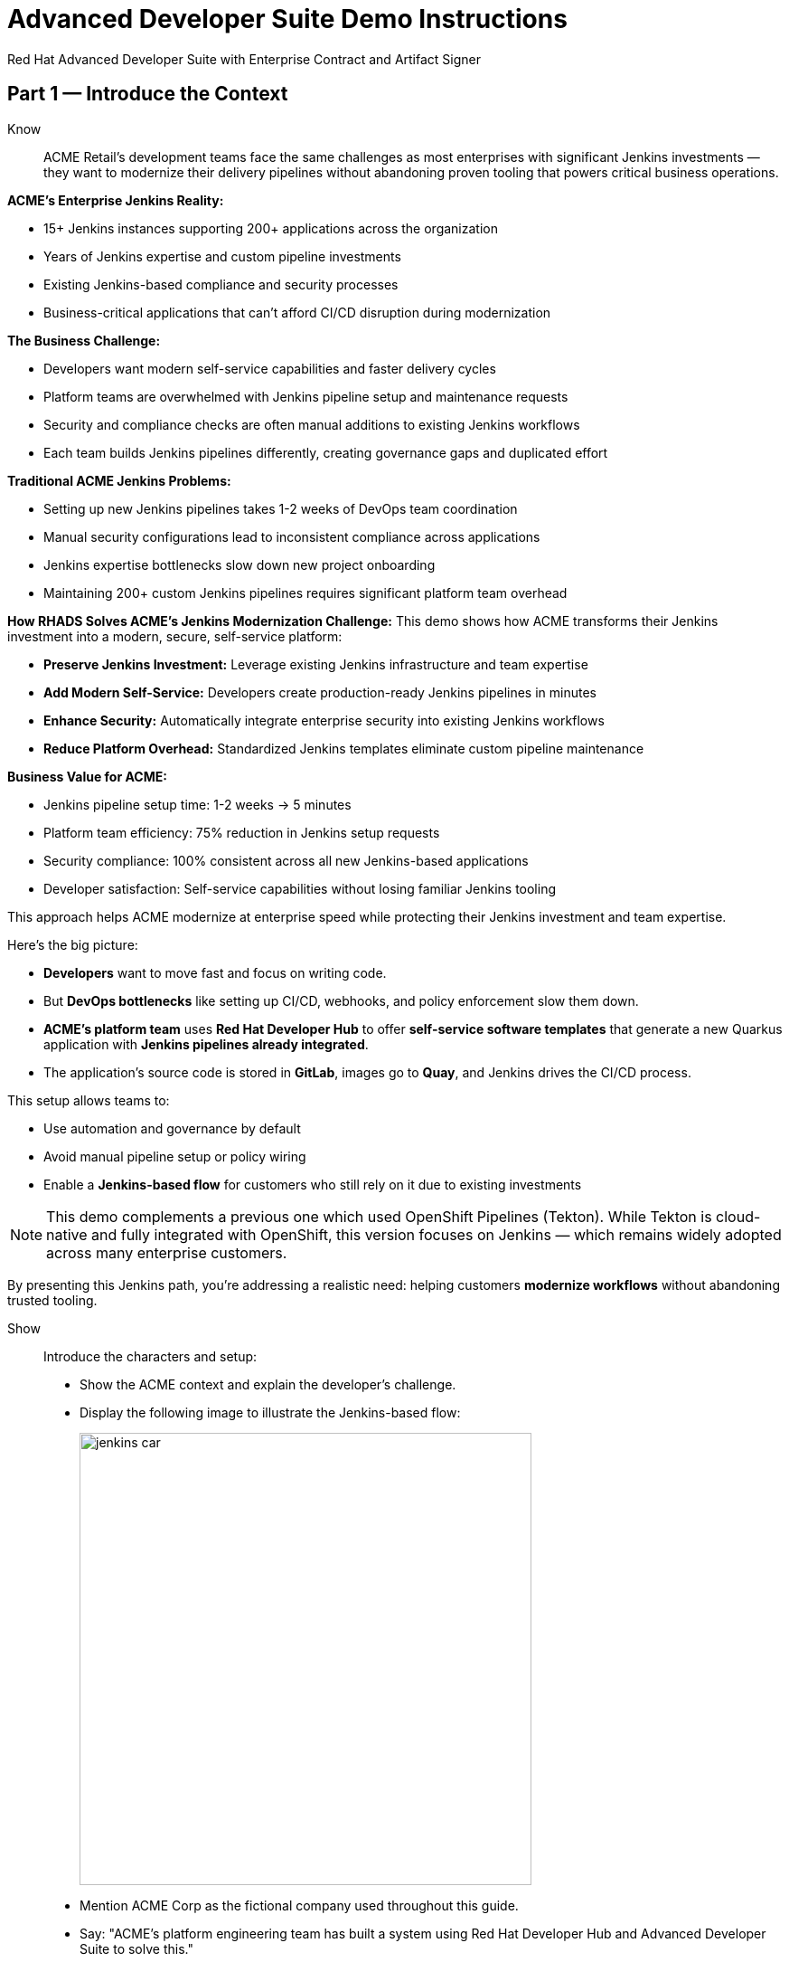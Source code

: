 = Advanced Developer Suite Demo Instructions
Red Hat Advanced Developer Suite with Enterprise Contract and Artifact Signer
:source-highlighter: rouge
:toc: macro
:toclevels: 1

== Part 1 — Introduce the Context

Know:: ACME Retail's development teams face the same challenges as most enterprises with significant Jenkins investments — they want to modernize their delivery pipelines without abandoning proven tooling that powers critical business operations.

**ACME's Enterprise Jenkins Reality:**

* 15+ Jenkins instances supporting 200+ applications across the organization
* Years of Jenkins expertise and custom pipeline investments
* Existing Jenkins-based compliance and security processes
* Business-critical applications that can't afford CI/CD disruption during modernization

**The Business Challenge:**

* Developers want modern self-service capabilities and faster delivery cycles
* Platform teams are overwhelmed with Jenkins pipeline setup and maintenance requests
* Security and compliance checks are often manual additions to existing Jenkins workflows
* Each team builds Jenkins pipelines differently, creating governance gaps and duplicated effort

**Traditional ACME Jenkins Problems:**

* Setting up new Jenkins pipelines takes 1-2 weeks of DevOps team coordination
* Manual security configurations lead to inconsistent compliance across applications
* Jenkins expertise bottlenecks slow down new project onboarding
* Maintaining 200+ custom Jenkins pipelines requires significant platform team overhead

**How RHADS Solves ACME's Jenkins Modernization Challenge:**
This demo shows how ACME transforms their Jenkins investment into a modern, secure, self-service platform:

* **Preserve Jenkins Investment:** Leverage existing Jenkins infrastructure and team expertise
* **Add Modern Self-Service:** Developers create production-ready Jenkins pipelines in minutes
* **Enhance Security:** Automatically integrate enterprise security into existing Jenkins workflows
* **Reduce Platform Overhead:** Standardized Jenkins templates eliminate custom pipeline maintenance

**Business Value for ACME:**

* Jenkins pipeline setup time: 1-2 weeks → 5 minutes
* Platform team efficiency: 75% reduction in Jenkins setup requests
* Security compliance: 100% consistent across all new Jenkins-based applications
* Developer satisfaction: Self-service capabilities without losing familiar Jenkins tooling

This approach helps ACME modernize at enterprise speed while protecting their Jenkins investment and team expertise.

Here's the big picture:

* *Developers* want to move fast and focus on writing code.
* But *DevOps bottlenecks* like setting up CI/CD, webhooks, and policy enforcement slow them down.
* *ACME's platform team* uses *Red Hat Developer Hub* to offer *self-service software templates* that generate a new Quarkus application with *Jenkins pipelines already integrated*.
* The application's source code is stored in *GitLab*, images go to *Quay*, and Jenkins drives the CI/CD process.

This setup allows teams to:

* Use automation and governance by default
* Avoid manual pipeline setup or policy wiring
* Enable a *Jenkins-based flow* for customers who still rely on it due to existing investments

[NOTE]
====
This demo complements a previous one which used OpenShift Pipelines (Tekton). While Tekton is cloud-native and fully integrated with OpenShift, this version focuses on Jenkins — which remains widely adopted across many enterprise customers.
====

By presenting this Jenkins path, you're addressing a realistic need: helping customers *modernize workflows* without abandoning trusted tooling.

Show::

Introduce the characters and setup:

* Show the ACME context and explain the developer's challenge.
* Display the following image to illustrate the Jenkins-based flow:
+
image::jenkins_car.jpg[align="center",width=500]

* Mention ACME Corp as the fictional company used throughout this guide.
* Say: "ACME's platform engineering team has built a system using Red Hat Developer Hub and Advanced Developer Suite to solve this."

== Part 2 — Scaffold a New Application in Red Hat Developer Hub

Know:: ACME's Jenkins transformation begins here — showing how a single developer action eliminates weeks of Jenkins setup work while maintaining the familiar Jenkins workflows that teams trust.

**ACME's Traditional Jenkins Setup Challenge:**
Before RHADS, creating a new Jenkins-based application required:

* 1-2 weeks waiting for DevOps team to create custom Jenkins pipelines
* Multiple coordination meetings between development, platform, and security teams
* Manual integration of security tools into Jenkins workflows
* High risk of configuration inconsistencies across different Jenkins pipelines

**The Hidden Costs:**

* Platform team spends 40+ hours per new application on Jenkins pipeline setup
* Security integration delays add another 1-2 weeks to project timelines
* Each custom Jenkins pipeline becomes a maintenance burden requiring ongoing platform team support
* Inconsistent Jenkins configurations create compliance and audit challenges

**RHADS Business Solution for ACME:**

One developer action now delivers ACME's complete Jenkins-powered delivery stack:

* **Zero Jenkins Setup Time:** Instant production-ready Jenkins pipelines with security built-in
* **Zero Platform Coordination:** Developers self-serve without DevOps team involvement
* **Zero Configuration Drift:** Standardized Jenkins templates ensure consistency
* **Zero Security Gaps:** Enterprise security automatically integrated into Jenkins workflows

**Business Impact for ACME:**

* Jenkins pipeline creation time: 1-2 weeks → 5 minutes
* Platform team efficiency: 75% reduction in Jenkins setup requests
* Security compliance: 100% consistent across all new Jenkins applications
* Developer velocity: No waiting for Jenkins infrastructure or security integration

**What RHADS Automates for ACME:**

* **Jenkins Pipeline Configuration:** Production-ready Jenkinsfiles with enterprise security steps
* **GitLab Integration:** Automatic webhook setup to trigger Jenkins builds
* **Security Automation:** Built-in commit signing, image scanning, and policy validation
* **Component Registration:** Automatic catalog entry for visibility and lifecycle management

This single template transforms ACME's Jenkins investment from a bottleneck into a competitive advantage.

This step does more than just generate code — it also sets up:

- A fully initialized GitLab repository with source and GitOps manifests
- A signed commit flow if "Verify Commits" is enabled
- CI/CD pipeline integration using Jenkins
- Component registration inside Developer Hub for visibility

Behind the scenes, Red Hat Developer Hub and the ADS template do the heavy lifting:

* Creates both the **source code** and **GitOps** repositories using information from the template.
* Configures **GitLab webhooks** to trigger Jenkins pipelines on push events.
* Commits **pipeline configuration**, including Jenkinsfiles and Kubernetes manifests.
* Registers the component in the **Developer Hub catalog**, enabling traceability and lifecycle management.
* Automatically triggers the initial CI/CD build if *Verify Commits* is disabled (for demo convenience).

[TIP]
====
Let your audience know:

_"The developer doesn't have to manually wire any of this. Developer Hub handles everything — Git setup, CI/CD triggers, pipeline configs, and deployment — all in a few clicks."_
====

[NOTE]
====
The `Verify Commits` option enables signing and verification of Git commits using `gitsign`, which integrates with Red Hat's Trusted Software Supply Chain.

For customers already using Jenkins, this template shows how ADS can plug into their existing tools while still enforcing secure supply chain policies.
====

Show::
* Navigate to `{rhdh_url}[Red Hat Developer Hub^]` and click *Sign In* on the OIDC login prompt.
+
image::jenkins-dev-1.png[]
* Enter your credentials:
+
[subs=attributes+]
----
Username: {rhdh_user}
Password: {rhdh_user_password}
----
* In the top-right corner, click the **+ Self-service** button to create a new software component.
+
image::jenkins-dev-2.png[]
* In the top-right corner, click the *+* button to start creating a new software component.
* Choose the template: _Securing a Quarkus Service Software Supply Chain (Jenkins)_.
+
image::jenkins-dev-3.png[]
* Accept the default values unless customization is needed. The template collects basic metadata like app name, registry info, and repository setup.

Fields like the following are preconfigured:

.Application Info
|===
| Field | Example Value

| Name | `my-quarkus-jnk`
| Group Id | `redhat.rhdh`
| Artifact Id | `my-quarkus-jnk`
| Java Package Name | `org.redhat.rhdh`
| Description | `A cool Quarkus app`
|===

.Image Registry Info
|===
| Field | Example Value

| Image Registry | `Quay`
| Organization | `tssc`
|===

.Repository Info
|===
| Field | Example Value

| Source Repo | `GitLab`
| Repo Owner | `development`
| Verify Commits | `enabled`
|===

* Click *Review* to verify your inputs, then click *Create* to generate the new application.
+
image::jenkins-dev-5.png[]

[TIP]
====
As the presenter, explain that this step does more than just generate code — it also sets up:

- A fully initialized GitLab repository with source and GitOps manifests
- A signed commit flow if "Verify Commits" is enabled
- CI/CD pipeline integration using Jenkins
- Component registration inside Developer Hub for visibility
====

[NOTE]
====
The `Verify Commits` option enables signing and verification of Git commits using `gitsign`, which integrates with Red Hat’s Trusted Software Supply Chain.
====
---

Behind the scenes, Red Hat Developer Hub and the ADS template do the heavy lifting:

* Creates both the **source code** and **GitOps** repositories using information from the template.
* Configures **GitLab webhooks** to trigger Jenkins pipelines on push events.
* Commits **pipeline configuration**, including Jenkinsfiles and Kubernetes manifests.
* Registers the component in the **Developer Hub catalog**, enabling traceability and lifecycle management.
* Automatically triggers the initial CI/CD build if *Verify Commits* is disabled (for demo convenience).

[TIP]
====
Let your audience know:

_"The developer doesn’t have to manually wire any of this. Developer Hub handles everything — Git setup, CI/CD triggers, pipeline configs, and deployment — all in a few clicks."_
====

[NOTE]
====
For customers already using Jenkins, this template shows how ADS can plug into their existing tools while still enforcing secure supply chain policies.
====

== Part 3 — Make a Code Change in OpenShift Dev Spaces

Know:: ACME's developers need to maintain velocity while meeting enterprise security requirements — this shows how RHADS makes secure development practices seamless within familiar Jenkins workflows.

**ACME's Enterprise Security Requirements:**
* Every commit must be traceable to a specific developer (SOC 2 and PCI compliance)
* No unsigned code can enter Jenkins pipelines (regulatory requirement)
* Complete audit trails required for enterprise compliance reviews
* Security practices must integrate seamlessly with existing Jenkins processes

**Traditional Enterprise Development Friction:**
* Manual commit signing slows development velocity and frustrates developers
* Security steps often skipped under deadline pressure in Jenkins workflows
* Complex tooling setup required for commit verification and signing
* Audit preparation requires weeks of manual evidence gathering across Jenkins instances

**RHADS Business Benefits for ACME:**
* **Invisible Security:** Commit signing happens automatically in the developer workflow
* **No Velocity Loss:** Security enhances rather than slows ACME's Jenkins-based development
* **Built-in Compliance:** Every change automatically generates enterprise audit evidence
* **Jenkins Integration:** Security practices work seamlessly with existing Jenkins expertise

**Business Impact for ACME:**
* Developer productivity: No security-related delays in Jenkins workflows
* Compliance automation: Manual audit preparation → Real-time evidence generation
* Risk mitigation: 100% signed commits without developer friction
* Jenkins enhancement: Existing workflows become more secure without disruption

**Why This Matters for ACME's Business:**
* Developers can code at full speed while automatically meeting enterprise security standards
* Jenkins pipelines gain enterprise-grade security without losing familiar functionality
* Security becomes an enabler rather than a blocker in ACME's development process
* Complete integration with ACME's existing Jenkins investment and team expertise

ACME's developers now get the best of both worlds: familiar Jenkins tooling enhanced with automated enterprise security.

Once the application has been created and registered in the Developer Hub, we'll demonstrate making a code change using OpenShift Dev Spaces — a cloud IDE experience based on VS Code.

This push will trigger the CI/CD pipeline via the GitLab webhook. Because *Verify Commits* was enabled when the project was created, this change must be signed using `gitsign`.

`gitsign` is a tool that signs Git commits using a short-lived key tied to identity (usually via OpenID Connect). It ensures the commit came from a trusted user — not just anyone with push access.

The following can be verified by signed commits:

* Who made the change
* That the change hasn't been tampered with

The security and auditability of the software supply chain is strengthened by this — a key capability of Red Hat Trusted Application Pipeline.

[NOTE]
====
If *Verify Commits* was enabled when creating the template, a signed commit is required to trigger the pipeline.
====

Show::
* Navigate to the *Catalog* and find your new component (`my-quarkus-jnk`).
+
image::jenkins-dev-6.png[]
* Click on the component name to open the *Overview* page.
* Locate the *OpenShift Dev Spaces* link and click on it — this launches a Red Hat OpenShift Dev Spaces environment preloaded with your project.
+
image::jenkins-dev-7.png[]
* If redirected, click *Log in with OpenShift*
+
image::jenkins-dev-8.png[]
* Sign in with:
+
[subs=attributes+]
----
Username: {rhdh_user}
Password: {rhdh_user_password}
----
* If prompted, click *Allow selected permissions* on the *Authorize Access* page.
+
image::jenkins-dev-9.png[]
* On the repository trust prompt, click the checkbox and then click *Continue*
+
image::jenkins-dev-10.png[]
* When prompted to authenticate with GitLab:
+
image::jenkins-dev-11.png[]
+
[subs=attributes+]
----
Username: {gitlab_user}
Password: {gitlab_user_password}
----
and click *Sign in*.
* Click *Authorize devspaces* on the next window.
+
image::jenkins-dev-12.png[]
* Wait for the workspace to fully start.
* Wait for the workspace to start and fully load VS Code
* If prompted, trust all workspaces and authors
+
image::jenkins-dev-13.png[]

In the Dev Spaces IDE:

* Open the file: `my-quarkus-jnk/docs/index.md`
* Add a new line of text at the bottom (e.g., “This is a test edit.”)
* Open the integrated terminal:
  * From the top menu bar, click on `Terminal → New Terminal`
  * This will open a terminal panel at the bottom of the IDE, with your project directory pre-selected
+
image::jenkins-dev-14.png[]

Then, in the terminal:

* Stage your changes:

[source,bash]
----
git add .
----

* Commit your changes:

[source,bash]
----
git commit -m "Update"
----

* The terminal will prompt you with a URL for commit signing via `gitsign`
+
image::jenkins-dev-15.png[]
* Open the URL in your browser, enter your credentials for user `{rhdh_user}` and password `{rhdh_user_password}` if prompted
* Copy the verification code shown in the browser
+
image::jenkins-dev-16.png[]
* Paste the code into the terminal to complete the signing process
  (Allow paste functionality if prompted)
+
image::jenkins-dev-17.png[]
* Push your changes:

[source,bash]
----
git push
----

This push will trigger the CI/CD pipeline via the GitLab webhook.

[NOTE]
====
If *Verify Commits* was enabled when creating the template, a signed commit is required to trigger the pipeline.
====


== Part 5 — Show the Build Pipeline (Jenkins)

Know:: ACME's leadership needs to see that their Jenkins investment can deliver modern security and compliance without sacrificing the familiar workflows that teams depend on for business-critical applications.

**Business Value of Enhanced Jenkins Pipelines:**
* **Preserve Investment:** Leverage existing Jenkins infrastructure worth millions in setup and expertise
* **Add Modern Security:** Enterprise-grade security automation integrated into familiar Jenkins workflows
* **Maintain Expertise:** Teams keep using Jenkins skills while gaining modern supply chain security
* **Enhance Compliance:** Automatic evidence generation for SOC 2, PCI, and enterprise audits

**ACME's Jenkins Transformation Results:**
Traditional Jenkins at ACME vs. RHADS-Enhanced Jenkins:

| Traditional ACME Jenkins | RHADS-Enhanced Jenkins |
|--------------------------|------------------------|
| Manual security integration: 1-2 weeks | Automatic security: Built-in |
| Custom pipeline maintenance: Ongoing overhead | Standardized pipelines: Self-maintaining |
| Manual compliance evidence: Weeks during audits | Automatic audit trails: Real-time |
| Security often skipped: Risk exposure | Security always enforced: Zero bypass |

**Business Impact for ACME:**
* **ROI Protection:** Jenkins investment enhanced rather than replaced
* **Risk Reduction:** Enterprise security automatically enforced in all Jenkins pipelines
* **Operational Efficiency:** Platform team focuses on innovation instead of Jenkins maintenance
* **Competitive Advantage:** Secure delivery velocity while competitors struggle with Jenkins modernization

What the CI/CD pipeline is doing behind the scenes can be observed now that code has been pushed.

You should see three pipeline runs in Developer Hub: `maven-ci-build`, `promote-to-stage`, and `promote-to-prod`. The pipeline `maven-ci-build` should be running and can be opened in Jenkins using Blue Ocean for visual walkthrough.

Show::
* In *Developer Hub*, navigate to the *CI* tab of the `my-quarkus-jnk` component.
* You should see three pipeline runs:

- `maven-ci-build`
- `promote-to-stage`
- `promote-to-prod`

image::jenkins-dev-18.png[]

* Click on *View build* to open Jenkins.
* Click *Open Blue Ocean* to walk through the Jenkins pipeline visually.

image::jenkins-dev-19.png[]

== Part 6 — Jenkins Pipeline Tasks

Know:: ACME's enhanced Jenkins pipelines prove that enterprise security and familiar tooling can coexist — each pipeline stage shows how automation enhances rather than replaces ACME's Jenkins expertise.

**Business Value of Each Enhanced Jenkins Stage:**
* **Familiar Interface:** Teams use the same Jenkins Blue Ocean interface they know and trust
* **Enhanced Security:** Enterprise-grade security seamlessly integrated into Jenkins workflows
* **Automatic Compliance:** SOC 2, PCI, and audit requirements met without manual Jenkins configuration
* **Operational Continuity:** Existing Jenkins expertise becomes more valuable, not obsolete

**Why This Matters for ACME's Business:**
* **Team Retention:** Jenkins experts stay productive and engaged with enhanced capabilities
* **Knowledge Preservation:** Years of Jenkins pipeline patterns and expertise remain valuable
* **Gradual Modernization:** Teams modernize at their own pace without disruptive technology changes
* **Business Continuity:** Critical applications continue running on proven Jenkins infrastructure

image::jenkins-dev-20.png[]

As the Jenkins pipeline runs, guide your audience through each stage. Each step supports secure software supply chain automation.

Show::
* Click the `verify-commit` stage in the Jenkins UI.
* Click the `mvn package` stage.
* Click the `init` stage.
* Click the `build` stage.
* Expand the `deploy-and-upload-to-tpa` stage.
* Expand the `acs` stage.
* Click the `summary` stage.
* Open the `Jenkinsfile` in the root of the `my-quarkus-jnk` GitLab repo.

=== Stage: verify-commit (optional)

Know:: ACME's automatic commit verification in Jenkins — proving that enterprise security can enhance rather than disrupt familiar development workflows.

**Business Value:** 
* **Compliance Automation:** SOC 2 requirements met automatically within existing Jenkins processes
* **Developer Experience:** Security happens invisibly without changing Jenkins workflow familiarity
* **Audit Readiness:** Complete commit traceability without manual evidence gathering

This verifies that the Git commit was signed and trusted.

* Uses `gitsign` and Red Hat Trusted Application Signer (RHTAS) to verify commit authenticity.
* Ensures the commit came from a known developer.
* This stage appears only if *Verify Commits* was enabled in the software template.

=== Stage: mvn package

Know:: ACME's familiar Maven build process enhanced with enterprise-grade dependency tracking and security scanning.

**Business Value:**
* **Process Continuity:** Same Maven commands teams know, enhanced with security insights
* **Risk Management:** Automatic dependency analysis prevents vulnerable libraries in production
* **Audit Trail:** Complete build provenance for compliance and troubleshooting

Now we compile and package the Quarkus application.

* Runs `mvn package` to build the Java app.
* Produces the runnable JAR used for container image creation.

=== Stage: init

Know:: ACME's standardized Jenkins initialization that eliminates configuration drift and reduces platform team maintenance overhead.

**Business Value:**
* **Consistency:** Standardized environment setup across all ACME Jenkins pipelines
* **Platform Efficiency:** Shared Jenkins library reduces custom pipeline maintenance
* **Operational Excellence:** Predictable Jenkins behavior across all applications

Next, we prepare the environment for the build.

* Sets environment variables (e.g., Git tag, timestamp, registry).
* Uses the shared `rhtap` Jenkins library to standardize CI behavior.

=== Stage: build

Know:: ACME's container build process that automatically adds enterprise-grade security without changing familiar Jenkins patterns.

**Business Value:**
* **Security Automation:** Image signing and provenance generation happen automatically
* **Compliance Confidence:** Cryptographic proof of build integrity for audit requirements
* **Jenkins Enhancement:** Familiar build processes enhanced with supply chain security

Let's build and sign the container image.

* Uses `buildah` to containerize the app.
* Uses `cosign` to sign the image and generate provenance metadata.

=== Stage: deploy-and-upload-to-tpa (parallel)

Know:: ACME's automatic deployment and compliance tracking that eliminates manual Jenkins GitOps coordination and SBOM management.

**Business Value:**
* **Deployment Automation:** GitOps updates happen automatically without manual Jenkins coordination
* **Compliance Automation:** SBOM tracking for vulnerability management and audit requirements
* **Platform Efficiency:** No manual handoffs between Jenkins and deployment teams

This stage handles GitOps deployment and SBOM upload.

* *deploy*: updates the GitOps repo with the new image tag — this triggers Argo CD to redeploy the app to dev.
* *upload_sbom_to_trustification*: pushes the SBOM to Red Hat Trusted Profile Analyzer (TPA) for compliance tracking.

Visit `{tpa_url}[Red Hat Trusted Profile Analyzer^]` and log in with `{tpa_user}` / `{tpa_user_password}` to explore SBOM results.

=== Stage: acs (parallel)

Know:: ACME's automatic security validation that prevents production incidents while maintaining Jenkins workflow familiarity.

**Business Value:**
* **Risk Prevention:** Security issues caught in Jenkins pipelines before production exposure
* **Compliance Enforcement:** Enterprise security policies automatically enforced
* **Cost Avoidance:** Preventing one production security incident pays for the entire platform

Now we perform security and policy checks.

* *acs_deploy_check*: verifies Kubernetes manifests (e.g., RBAC, host access).
* *acs_image_check*: enforces policy on image config.
* *acs_image_scan*: performs vulnerability scanning using Red Hat Advanced Cluster Security (RHACS).

Visit `{acs_url}[Red Hat Advanced Cluster Security^]` using `{acs_admin_user}` / `{acs_admin_password}` to see the results.

=== Stage: summary

Know:: ACME's comprehensive build summary that provides complete visibility into security and compliance status within familiar Jenkins interfaces.

**Business Value:**
* **Operational Visibility:** Complete build and security status in familiar Jenkins interface
* **Audit Evidence:** Comprehensive artifact summary for compliance and troubleshooting
* **Team Efficiency:** All build information centralized in Jenkins where teams expect it

This final stage summarizes the build and validations.

* Shows build status and key artifacts (e.g., SBOM, scan summary).
* Uses reusable functions from the `rhtap` library.

=== Pipelines as Code

Know:: ACME's Jenkins expertise becomes more valuable with Pipelines as Code — developers get self-service capabilities while platform teams maintain governance through shared Jenkins libraries.

**Business Benefits for ACME:**
* **Developer Velocity:** Teams modify Jenkins pipelines via pull requests instead of platform team tickets
* **Jenkins Expertise Leverage:** Existing Jenkins skills become more valuable with enhanced capabilities
* **Platform Scaling:** Shared libraries enforce standards while enabling team autonomy
* **Knowledge Preservation:** Jenkins pipeline patterns and expertise remain relevant and valuable

Let's quickly look at the pipeline definition inside the codebase.

* This is a *Pipelines as Code* setup — the CI logic lives alongside app code.
* Easy to update via PRs. Version-controlled. No central team required.

*Benefits for developers:*
* Fast iteration, no ticketing for pipeline changes.
* Clear visibility and ownership over CI/CD.

*Benefits for ACME (platform/security teams):*
* Shared libraries enforce security policies and reusability.
* Full audit trail across all stages of the pipeline.

== Part 7 — Summary

Know:: ACME's Jenkins transformation demonstrates how enterprise investments can be enhanced rather than replaced — delivering modern security and developer velocity while preserving valuable team expertise and infrastructure.

**What ACME Achieved:**
* Enhanced their Jenkins investment with enterprise-grade security and compliance
* Reduced Jenkins pipeline setup time from 1-2 weeks to 5 minutes
* Maintained team expertise while gaining modern supply chain security capabilities
* Preserved business continuity for critical applications running on Jenkins

Summarize what happened during the demo:

* The developer scaffolded a new Quarkus service using Red Hat Developer Hub
* A secure CI/CD pipeline using Jenkins was automatically configured and triggered
* Commits were signed using gitsign and verified via RHTAS
* Container images were built, signed, scanned, and attested with Cosign, TPA, and ACS
* The service was deployed to development via GitOps — with no manual intervention

== Part 8 — Wrap-Up

Know:: ACME's success story proves that enterprises can achieve startup-like velocity while preserving valuable Jenkins investments and maintaining enterprise-grade security and compliance.

**Business Results for ACME:**
* **Investment Protection:** Jenkins infrastructure and expertise enhanced rather than replaced
* **Velocity Increase:** Pipeline setup time from weeks to minutes without changing familiar workflows
* **Security Enhancement:** Enterprise-grade security automatically integrated into existing Jenkins processes
* **Team Satisfaction:** Developers get modern self-service capabilities using familiar Jenkins tooling
* **Platform Efficiency:** 75% reduction in Jenkins setup and maintenance requests
* **Compliance Automation:** SOC 2, PCI, and audit requirements met automatically

**Why This Matters for Your Business:**
* **Preserve Investment:** Leverage existing Jenkins infrastructure and team expertise worth millions
* **Enhance Capabilities:** Add modern security and self-service without disrupting proven workflows
* **Accelerate Delivery:** Modern developer experience with familiar, trusted Jenkins foundation
* **Reduce Risk:** Enterprise security becomes automatic rather than manual addition to Jenkins pipelines

**The ACME Jenkins Success Formula:**
RHADS proved that enterprises can achieve:

* **Modern developer experience** without abandoning proven Jenkins tooling
* **Enterprise-grade security** without disrupting familiar workflows
* **Platform team efficiency** without losing Jenkins expertise and investment
* **Business velocity** without compromising on security or compliance standards

Summarize again to reinforce the end-to-end flow:

* Developer created a service in minutes using Developer Hub
* CI/CD pipelines came pre-wired with Jenkins and advanced security integrations
* Commits and container images were cryptographically signed, vulnerability scanned, and policy validated
* GitOps deployment was triggered automatically, completing the promotion

=== Key Takeaways

* *Secure-by-default delivery* — Every change is signed, validated, and scanned automatically
* *Streamlined developer onboarding* — Developers can go from idea to deployment in minutes
* *Governance through automation* — Policy enforcement is built into the process — not bolted on
* *Platform team enablement* — Templates and shared pipelines make it easy to scale best practices
* *Transparency and traceability* — Every step in the lifecycle is logged, auditable, and versioned
* *End-to-end toolchain integration* — GitLab, Quay, Jenkins, and ACS work together out of the box

=== Optional Enhancements

* *Explore the Developer Hub Catalog entry* for the new software component
  → Highlight metadata such as links to GitLab, pipeline run history, Quay image repository, and RHACS (Advanced Cluster Security) scan results.

* *Show integration depth*
  → Follow the commit link from Developer Hub to the corresponding GitLab commit.
  → Open the Jenkins job from the Developer Hub CI tab and view build logs, Blue Ocean pipeline stages, and generated artifacts.

* *Demonstrate template flexibility*
  → Point out that teams can easily adapt the existing software template to other tech stacks such as Python, Node.js, or Spring Boot.
  → This approach enables consistent security and deployment practices across diverse applications.

* *Mention collaboration opportunities*
  → Platform engineers, AppDev leads, and InfoSec teams can co-author templates, enforce common policies, and accelerate delivery while maintaining governance.
